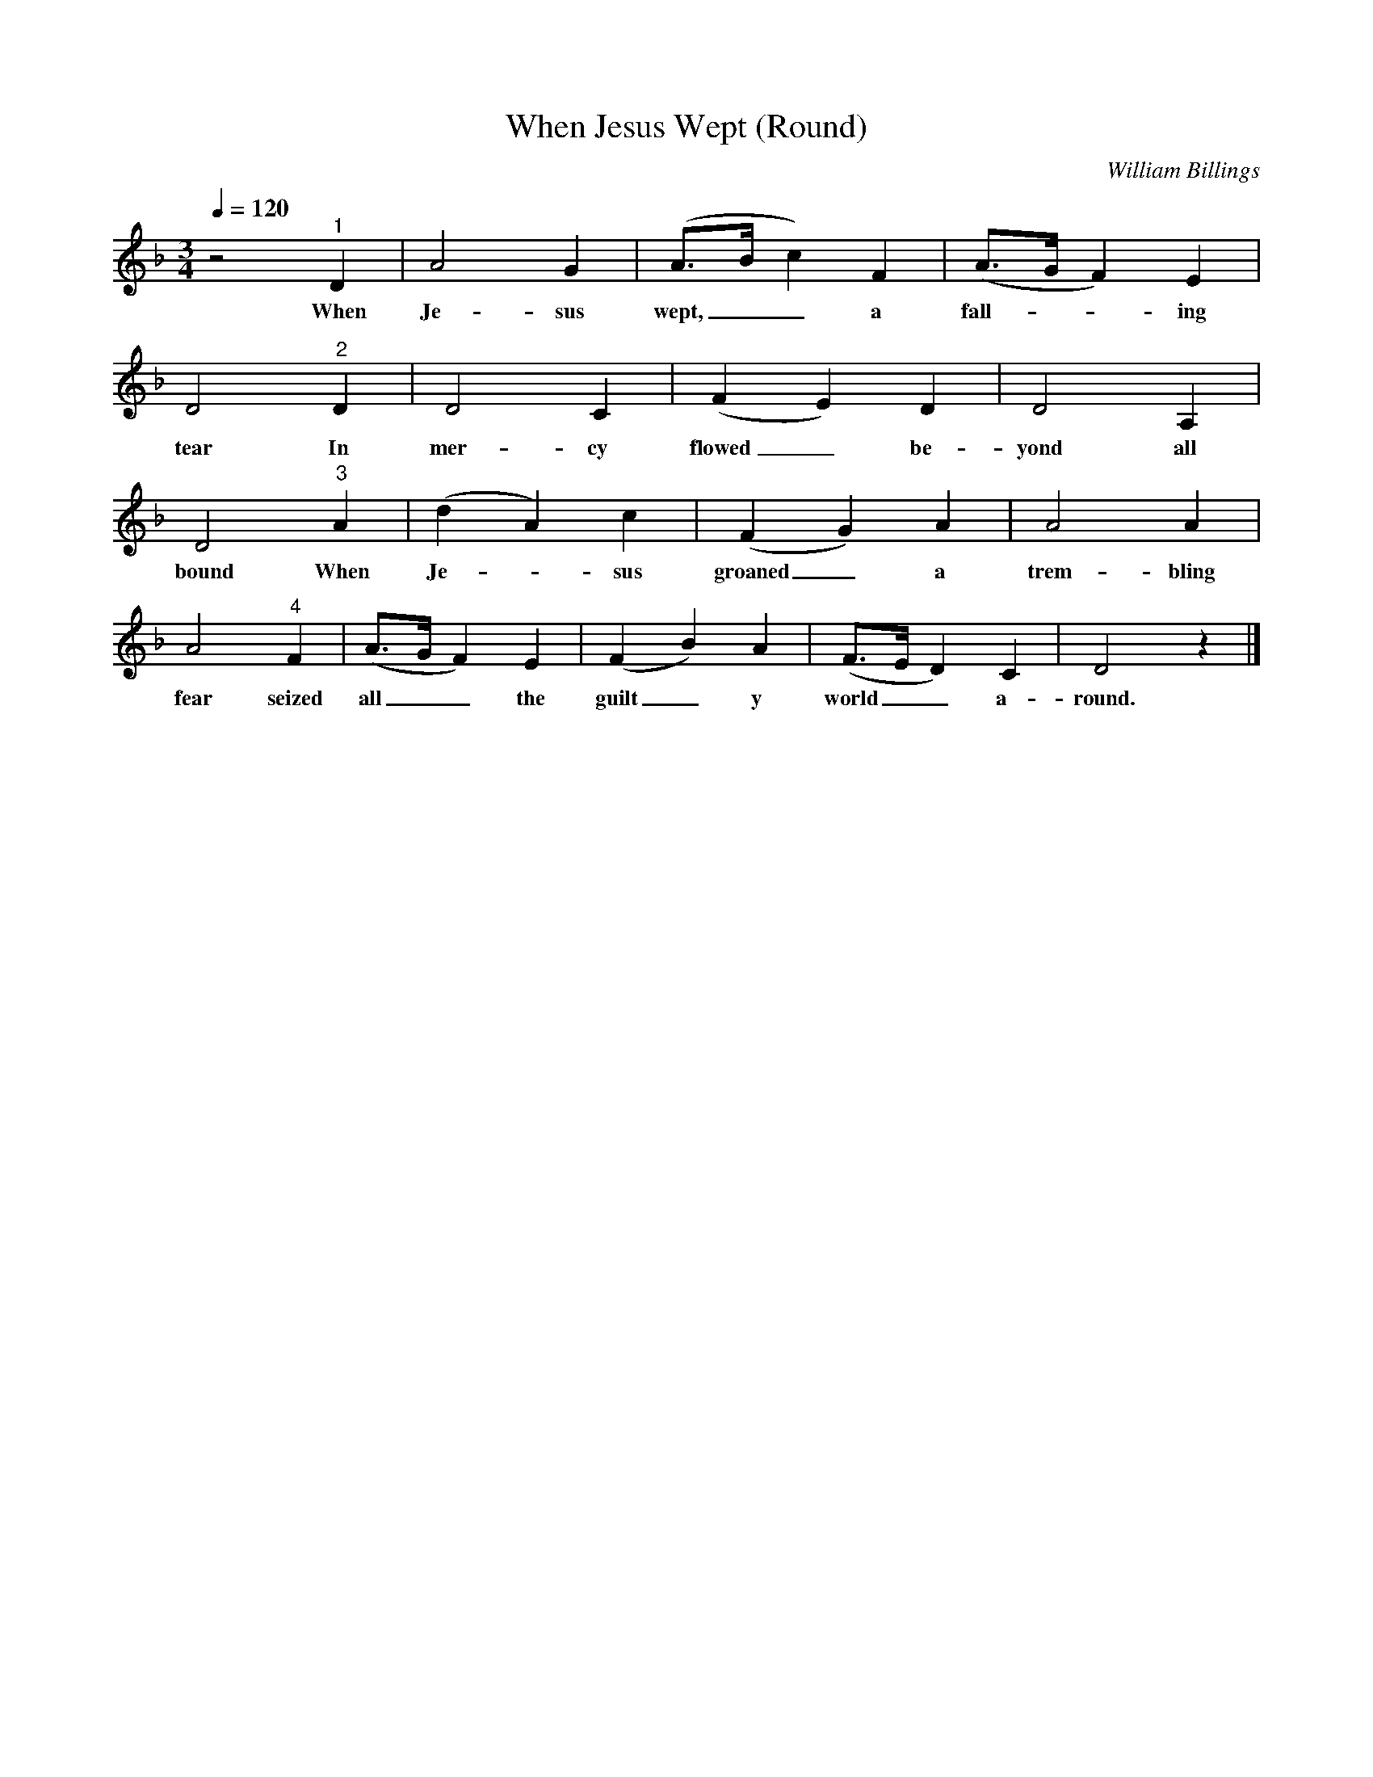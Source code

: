 X:1
T:When Jesus Wept (Round) 
C:William Billings
Q:1/4=120
M:3/4
L:1/8
K:Dminor
z4 "^1" D2 |A4 G2 |(A3/2B/2 c2) F2 |(A3/2G/2 F2) E2 |
w:When Je-sus wept,__ a fall---ing
D4 "^2" D2 |D4 C2 |(F2 E2) D2 |D4 A,2 |
w:tear In mer-cy flowed_ be-yond all
D4 "^3" A2 |(d2 A2) c2 |(F2 G2) A2 |A4 A2 |
w:bound When Je--sus groaned_ a trem-bling
A4 "^4" F2 |(A3/2G/2 F2) E2 |(F2 B2) A2 |(F3/2E/2 D2) C2 | D4 z2 |]
w:fear seized all__ the guilt_ y world__ a-round.
